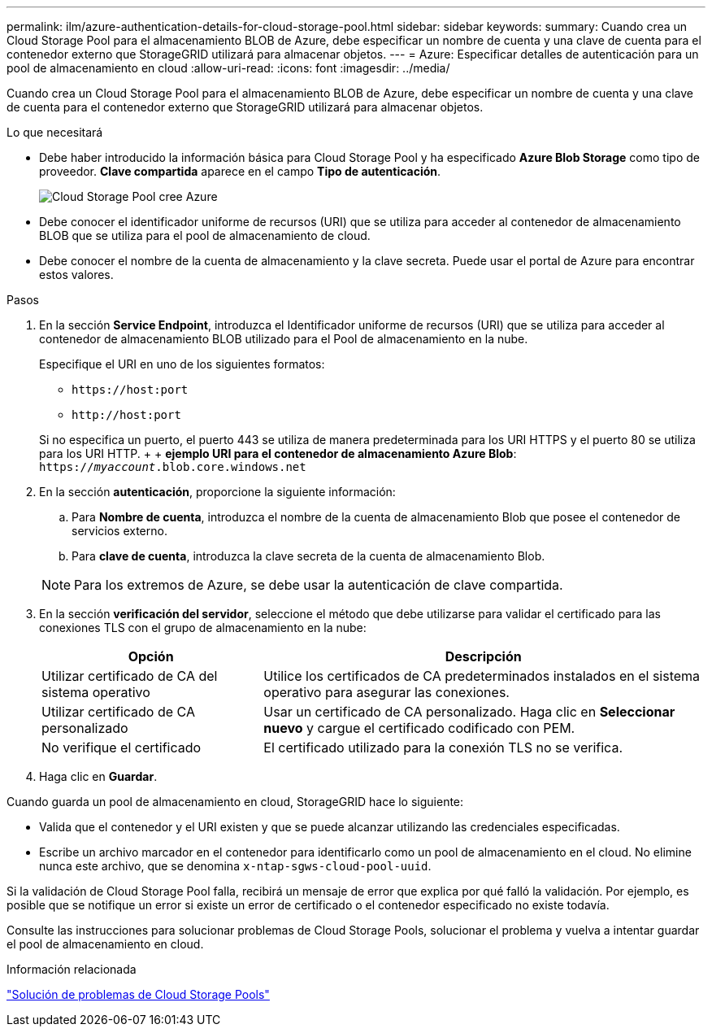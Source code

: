 ---
permalink: ilm/azure-authentication-details-for-cloud-storage-pool.html 
sidebar: sidebar 
keywords:  
summary: Cuando crea un Cloud Storage Pool para el almacenamiento BLOB de Azure, debe especificar un nombre de cuenta y una clave de cuenta para el contenedor externo que StorageGRID utilizará para almacenar objetos. 
---
= Azure: Especificar detalles de autenticación para un pool de almacenamiento en cloud
:allow-uri-read: 
:icons: font
:imagesdir: ../media/


[role="lead"]
Cuando crea un Cloud Storage Pool para el almacenamiento BLOB de Azure, debe especificar un nombre de cuenta y una clave de cuenta para el contenedor externo que StorageGRID utilizará para almacenar objetos.

.Lo que necesitará
* Debe haber introducido la información básica para Cloud Storage Pool y ha especificado *Azure Blob Storage* como tipo de proveedor. *Clave compartida* aparece en el campo *Tipo de autenticación*.
+
image::../media/cloud_storage_pool_create_azure.png[Cloud Storage Pool cree Azure]

* Debe conocer el identificador uniforme de recursos (URI) que se utiliza para acceder al contenedor de almacenamiento BLOB que se utiliza para el pool de almacenamiento de cloud.
* Debe conocer el nombre de la cuenta de almacenamiento y la clave secreta. Puede usar el portal de Azure para encontrar estos valores.


.Pasos
. En la sección *Service Endpoint*, introduzca el Identificador uniforme de recursos (URI) que se utiliza para acceder al contenedor de almacenamiento BLOB utilizado para el Pool de almacenamiento en la nube.
+
Especifique el URI en uno de los siguientes formatos:

+
** `+https://host:port+`
** `+http://host:port+`


+
Si no especifica un puerto, el puerto 443 se utiliza de manera predeterminada para los URI HTTPS y el puerto 80 se utiliza para los URI HTTP. + + *ejemplo URI para el contenedor de almacenamiento Azure Blob*: +
`https://_myaccount_.blob.core.windows.net`

. En la sección *autenticación*, proporcione la siguiente información:
+
.. Para *Nombre de cuenta*, introduzca el nombre de la cuenta de almacenamiento Blob que posee el contenedor de servicios externo.
.. Para *clave de cuenta*, introduzca la clave secreta de la cuenta de almacenamiento Blob.


+

NOTE: Para los extremos de Azure, se debe usar la autenticación de clave compartida.

. En la sección *verificación del servidor*, seleccione el método que debe utilizarse para validar el certificado para las conexiones TLS con el grupo de almacenamiento en la nube:
+
[cols="1a,2a"]
|===
| Opción | Descripción 


 a| 
Utilizar certificado de CA del sistema operativo
 a| 
Utilice los certificados de CA predeterminados instalados en el sistema operativo para asegurar las conexiones.



 a| 
Utilizar certificado de CA personalizado
 a| 
Usar un certificado de CA personalizado. Haga clic en *Seleccionar nuevo* y cargue el certificado codificado con PEM.



 a| 
No verifique el certificado
 a| 
El certificado utilizado para la conexión TLS no se verifica.

|===
. Haga clic en *Guardar*.


Cuando guarda un pool de almacenamiento en cloud, StorageGRID hace lo siguiente:

* Valida que el contenedor y el URI existen y que se puede alcanzar utilizando las credenciales especificadas.
* Escribe un archivo marcador en el contenedor para identificarlo como un pool de almacenamiento en el cloud. No elimine nunca este archivo, que se denomina `x-ntap-sgws-cloud-pool-uuid`.


Si la validación de Cloud Storage Pool falla, recibirá un mensaje de error que explica por qué falló la validación. Por ejemplo, es posible que se notifique un error si existe un error de certificado o el contenedor especificado no existe todavía.

Consulte las instrucciones para solucionar problemas de Cloud Storage Pools, solucionar el problema y vuelva a intentar guardar el pool de almacenamiento en cloud.

.Información relacionada
link:troubleshooting-cloud-storage-pools.html["Solución de problemas de Cloud Storage Pools"]

